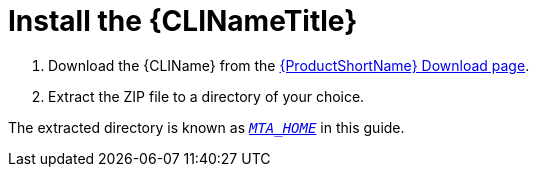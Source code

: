// Module included in the following assemblies:
// * docs/cli-guide_5/master.adoc
[[install]]
= Install the {CLINameTitle}

. Download the {CLIName} from the link:https://developers.redhat.com/products/mta/download[{ProductShortName} Download page].
. Extract the ZIP file to a directory of your choice.

The extracted directory is known as xref:about_home_var[`_MTA_HOME_`] in this guide.
